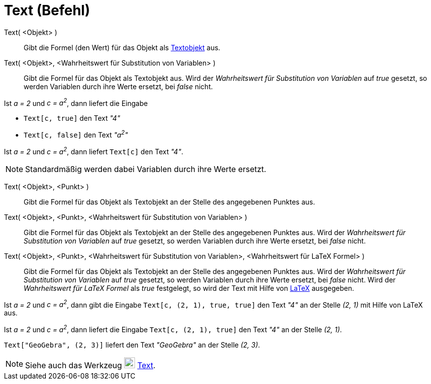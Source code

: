 = Text (Befehl)
:page-en: commands/Text
ifdef::env-github[:imagesdir: /de/modules/ROOT/assets/images]

Text( <Objekt> )::
  Gibt die Formel (den Wert) für das Objekt als xref:/Texte.adoc[Textobjekt] aus.
Text( <Objekt>, <Wahrheitswert für Substitution von Variablen> )::
  Gibt die Formel für das Objekt als Textobjekt aus. Wird der _Wahrheitswert für Substitution von Variablen_ auf _true_
  gesetzt, so werden Variablen durch ihre Werte ersetzt, bei _false_ nicht.

[EXAMPLE]
====

Ist _a = 2_ und _c = a^2^_, dann liefert die Eingabe

* `++Text[c, true]++` den Text _"4"_
* `++Text[c, false]++` den Text _"a^2^"_

====

[EXAMPLE]
====

Ist _a = 2_ und _c = a^2^_, dann liefert `++Text[c]++` den Text _"4"_.

====

[NOTE]
====

Standardmäßig werden dabei Variablen durch ihre Werte ersetzt.

====

Text( <Objekt>, <Punkt> )::
  Gibt die Formel für das Objekt als Textobjekt an der Stelle des angegebenen Punktes aus.
Text( <Objekt>, <Punkt>, <Wahrheitswert für Substitution von Variablen> )::
  Gibt die Formel für das Objekt als Textobjekt an der Stelle des angegebenen Punktes aus. Wird der _Wahrheitswert für
  Substitution von Variablen_ auf _true_ gesetzt, so werden Variablen durch ihre Werte ersetzt, bei _false_ nicht.
Text( <Objekt>, <Punkt>, <Wahrheitswert für Substitution von Variablen>, <Wahrheitswert für LaTeX Formel> )::
  Gibt die Formel für das Objekt als Textobjekt an der Stelle des angegebenen Punktes aus. Wird der _Wahrheitswert für
  Substitution von Variablen_ auf _true_ gesetzt, so werden Variablen durch ihre Werte ersetzt, bei _false_ nicht. Wird
  der _Wahrheitswert für LaTeX Formel_ als _true_ festgelegt, so wird der Text mit Hilfe von xref:/LaTeX.adoc[LaTeX]
  ausgegeben.

[EXAMPLE]
====

Ist _a = 2_ und _c = a^2^_, dann gibt die Eingabe `++Text[c, (2, 1), true, true]++` den Text _"4"_ an der Stelle _(2,
1)_ mit Hilfe von LaTeX aus.

====

[EXAMPLE]
====

Ist _a = 2_ und _c = a^2^_, dann liefert die Eingabe `++Text[c, (2, 1), true]++` den Text _"4"_ an der Stelle _(2, 1)_.

====

[EXAMPLE]
====

`++Text["GeoGebra", (2, 3)]++` liefert den Text _"GeoGebra"_ an der Stelle _(2, 3)_.

====

[NOTE]
====

Siehe auch das Werkzeug image:22px-Mode_text.svg.png[Mode text.svg,width=22,height=22] xref:/tools/Text.adoc[Text].

====
